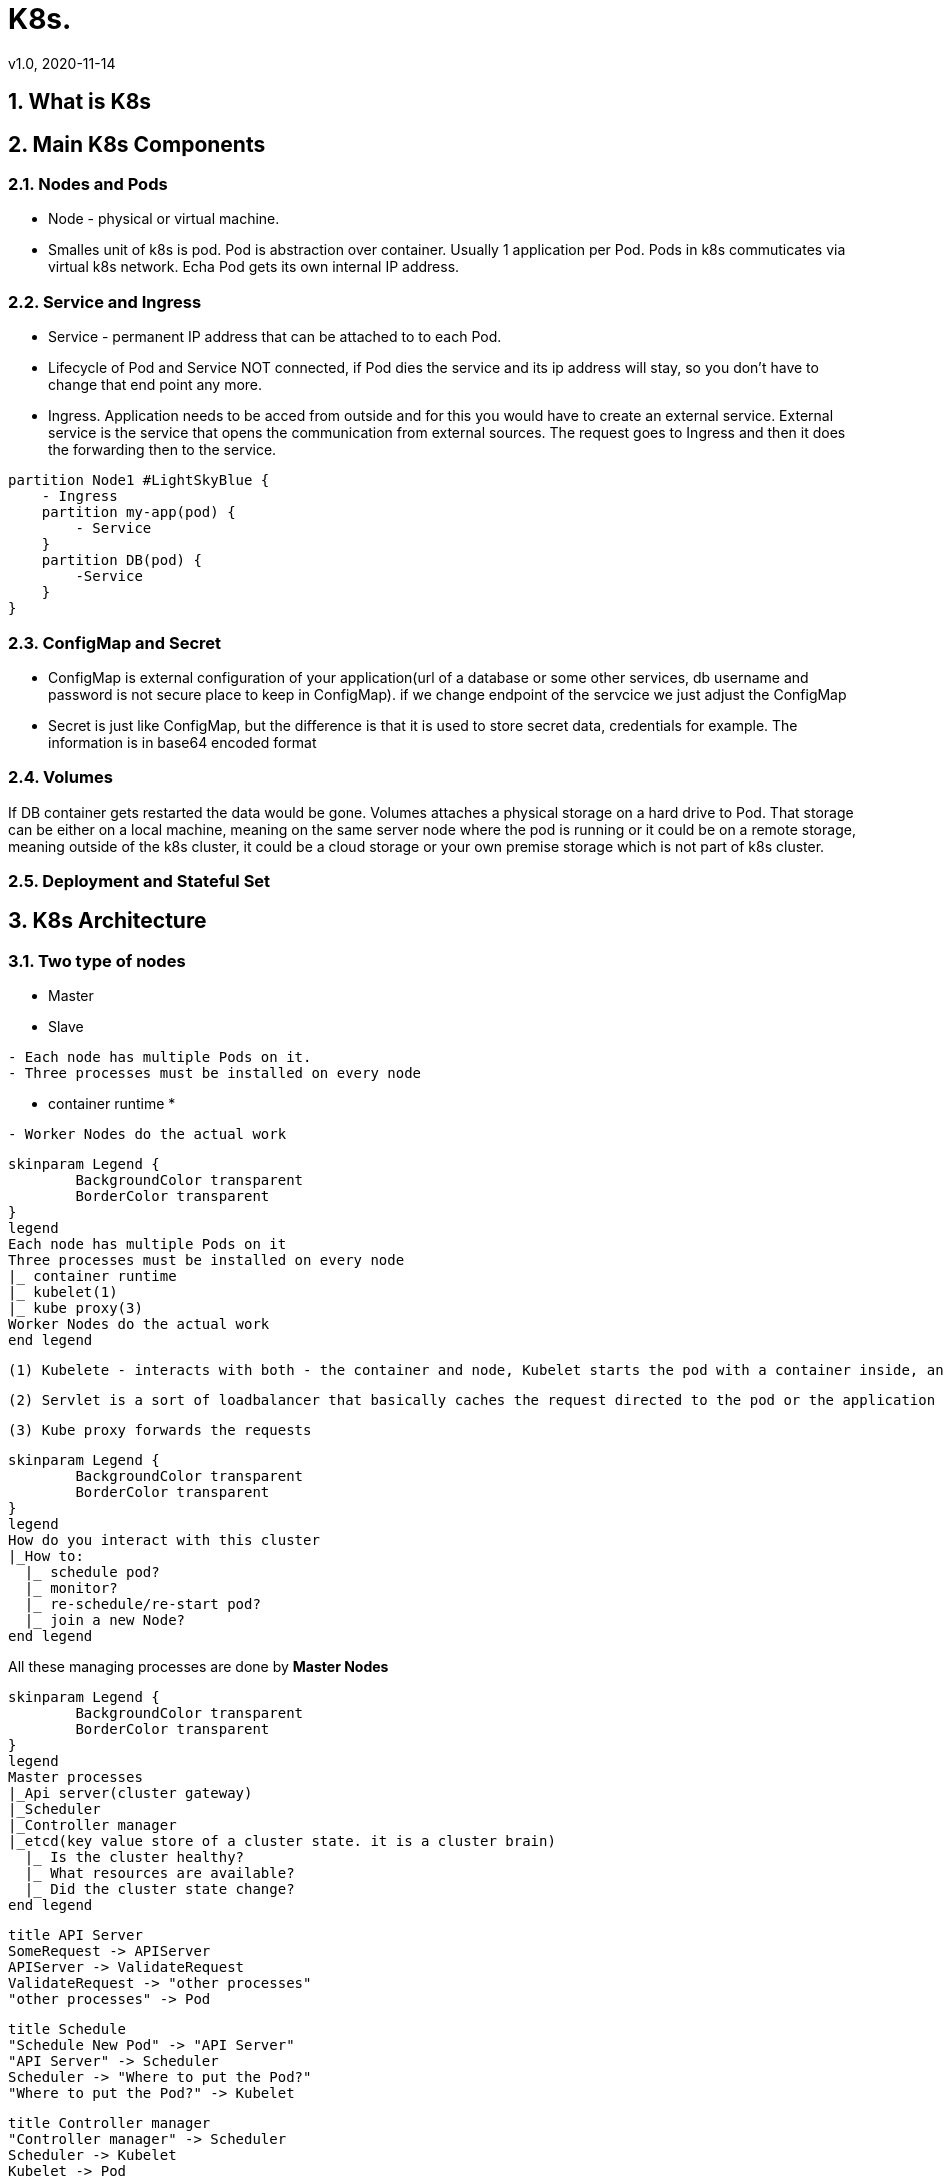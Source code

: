 = K8s.
v1.0, 2020-11-14
:example-caption!:
:sectnums:
:sectnumlevels: 7


== What is K8s

++++
<!--<iframe width="560" height="315" src="https://www.youtube.com/embed/X48VuDVv0do?start=139&end=321" frameborder="0" allow="accelerometer; autoplay; clipboard-write; encrypted-media; gyroscope; picture-in-picture" allowfullscreen></iframe>-->
++++

== Main K8s Components

++++
<!--<iframe width="560" height="315" src="https://www.youtube.com/embed/X48VuDVv0do?start=321&end=1350https://youtu.be/X48VuDVv0do?t=1349" frameborder="0" allow="accelerometer; autoplay; clipboard-write; encrypted-media; gyroscope; picture-in-picture" allowfullscreen></iframe>-->
++++

=== Nodes and Pods
- Node - physical or virtual machine.
- Smalles unit of k8s is pod. Pod is abstraction over container. Usually 1 application per Pod. Pods in k8s commuticates via virtual k8s network. Echa Pod gets its own internal IP address.

=== Service and Ingress
- Service - permanent IP address that can be attached to to each Pod.
- Lifecycle of Pod and Service NOT connected, if Pod dies the service and its ip address will stay, so you don't have to change that end point any more.
- Ingress. Application needs to be acced from outside and for this you would have to create an external service. External service is the service that opens the communication from external sources. The request goes to Ingress and then it does the forwarding then to the service.

[plantuml]
....
partition Node1 #LightSkyBlue {
    - Ingress
    partition my-app(pod) {
        - Service
    }
    partition DB(pod) {
        -Service
    }
}
....

=== ConfigMap and Secret
- ConfigMap is external configuration of your application(url of a database or some other services, db username and password is not secure place to keep in ConfigMap). if we change endpoint of the servcice we just adjust the ConfigMap
- Secret is just like ConfigMap, but the difference is that it is used to store secret data, credentials for example. The information is in base64 encoded format

=== Volumes
If DB container gets restarted the data would be gone. Volumes attaches a physical storage on a hard drive to Pod. That storage can be either on a local machine, meaning on the same server node where the pod is running or it could be on a remote storage, meaning outside of the k8s cluster, it could be a cloud storage or your own premise storage which is not part of k8s cluster.

=== Deployment and Stateful Set

== K8s Architecture

++++
<!--<iframe width="560" height="315" src="https://www.youtube.com/embed/X48VuDVv0do?start=1350&end=2088https://youtu.be/X48VuDVv0do?t=1349" frameborder="0" allow="accelerometer; autoplay; clipboard-write; encrypted-media; gyroscope; picture-in-picture" allowfullscreen></iframe>-->
++++

=== Two type of nodes
- Master
- Slave
----
- Each node has multiple Pods on it.
- Three processes must be installed on every node
----
    * container runtime
    *
----
- Worker Nodes do the actual work

----


[plantuml]
----
skinparam Legend {
	BackgroundColor transparent
	BorderColor transparent
}
legend
Each node has multiple Pods on it
Three processes must be installed on every node
|_ container runtime
|_ kubelet(1)
|_ kube proxy(3)
Worker Nodes do the actual work
end legend
----

----
(1) Kubelete - interacts with both - the container and node, Kubelet starts the pod with a container inside, and then assigning resources from that node to the container like cpu, ram and storage resources.
----
----
(2) Servlet is a sort of loadbalancer that basically caches the request directed to the pod or the application and the forwads it to the repective pod
----
----
(3) Kube proxy forwards the requests
----

[plantuml]
----
skinparam Legend {
	BackgroundColor transparent
	BorderColor transparent
}
legend
How do you interact with this cluster
|_How to:
  |_ schedule pod?
  |_ monitor?
  |_ re-schedule/re-start pod?
  |_ join a new Node?
end legend
----
All these managing processes are done by *Master Nodes*
[plantuml]
----
skinparam Legend {
	BackgroundColor transparent
	BorderColor transparent
}
legend
Master processes
|_Api server(cluster gateway)
|_Scheduler
|_Controller manager
|_etcd(key value store of a cluster state. it is a cluster brain)
  |_ Is the cluster healthy?
  |_ What resources are available?
  |_ Did the cluster state change?
end legend
----


[plantuml]
----
title API Server
SomeRequest -> APIServer
APIServer -> ValidateRequest
ValidateRequest -> "other processes"
"other processes" -> Pod
----

[plantuml]
----
title Schedule
"Schedule New Pod" -> "API Server"
"API Server" -> Scheduler
Scheduler -> "Where to put the Pod?"
"Where to put the Pod?" -> Kubelet

----

[plantuml]
----
title Controller manager
"Controller manager" -> Scheduler
Scheduler -> Kubelet
Kubelet -> Pod

----

=== Example cluster set-up

== Minikube and kubectl - Local Setup

=== Master
==== Install
[source]
----
hostnamectl set-hostname master.art.local
echo "192.168.56.10 master.art.local master" >> /etc/hosts
echo "192.168.56.11 node1.art.local node1" >> /etc/hosts
echo "192.168.56.12 node2.art.local node2" >> /etc/hosts
curl -sfL https://get.k3s.io | INSTALL_K3S_EXEC="--node-ip=192.168.56.10 --flannel-iface=enp0s8" sh -
----
==== Debug
[source]
----
systemctl status k3s
journalctl -f --unit k3s
watch -n3 kubectl get nodes
----
==== Config file
[source]
----
cat /etc/rancher/k3s/k3s.yaml
chmod 644 /etc/rancher/k3s/k3s.yaml
----
==== Token
[source]
----
cat /var/lib/rancher/k3s/server/token
----
==== Uninstall
[source]
----
/usr/local/bin/k3s-uninstall.sh
----
=== Node
==== Install
[source]
----
hostnamectl set-hostname node1.art.local node1
echo "192.168.56.10 master.art.local master" >> /etc/hosts
echo "192.168.56.11 node1.art.local node1" >> /etc/hosts
echo "192.168.56.12 node2.art.local node2" >> /etc/hosts
curl -sfL https://get.k3s.io | INSTALL_K3S_EXEC="--node-ip=192.168.56.11 --flannel-iface=enp0s8" K3S_URL="https://192.168.56.10:6443" K3S_TOKEN="K108ada0b700e91cf2201586cedb9e0f26b7a5a7923fb551affb7aca393e03630c5::server:8568fd7b7e57846f03294ea4f6a3de00" sh -
----
==== Debug
[source]
----
journalctl -f --unit k3s-agent
----
==== Uninstall
[source]
----
/usr/local/bin/k3s-agent-uninstall.sh
----
++++
<!--<iframe width="560" height="315" src="https://www.youtube.com/embed/X48VuDVv0do?start=2088&end=2693https://youtu.be/X48VuDVv0do?t=1349" frameborder="0" allow="accelerometer; autoplay; clipboard-write; encrypted-media; gyroscope; picture-in-picture" allowfullscreen></iframe>-->
++++

== Main Kubectl Commands - K8s CLI

++++
<!--<iframe width="560" height="315" src="https://www.youtube.com/embed/X48VuDVv0do?start=2693&end=https://youtu.be/X48VuDVv0do?t=1349" frameborder="0" allow="accelerometer; autoplay; clipboard-write; encrypted-media; gyroscope; picture-in-picture" allowfullscreen></iframe>-->
++++

[plantuml]
----
skinparam Legend {
	BackgroundColor transparent
	BorderColor transparent
    FontSize 17

}
skinparam classFontColor red
skinparam classFontSize 10
skinparam classFontName Aapex
legend
CRUD commands
|_Create deployment
  |_ kubectl create deployment [name]
|_Edit deployment
  |_ kubectl edit deployment [name]
|_Delete deployment
  |_kubectl delete deployment [name]
|_etcd(key value store of a cluster state. it is a cluster brain)
Status of different K8s components
|_ kubectl get
  |_ nodes
  |_ pod
  |_ services
  |_ replicaset
  |_ deployment
Debbuging pods
|_Log to console
  |_ kubectl logs [pod name]
|_ Get Interacitve terminal
  |_ kubectl exec -it [pod name] --bin/bash
end legend
----

[source]
----
kubectl create -h
kubectl create deployment nginx-depl --image=nginx
kubectl get deployment
kubectl get pod
kubectl get replicaset
----
[plantuml]
----
title Layers of abstration
"Deployemt" ->
----
